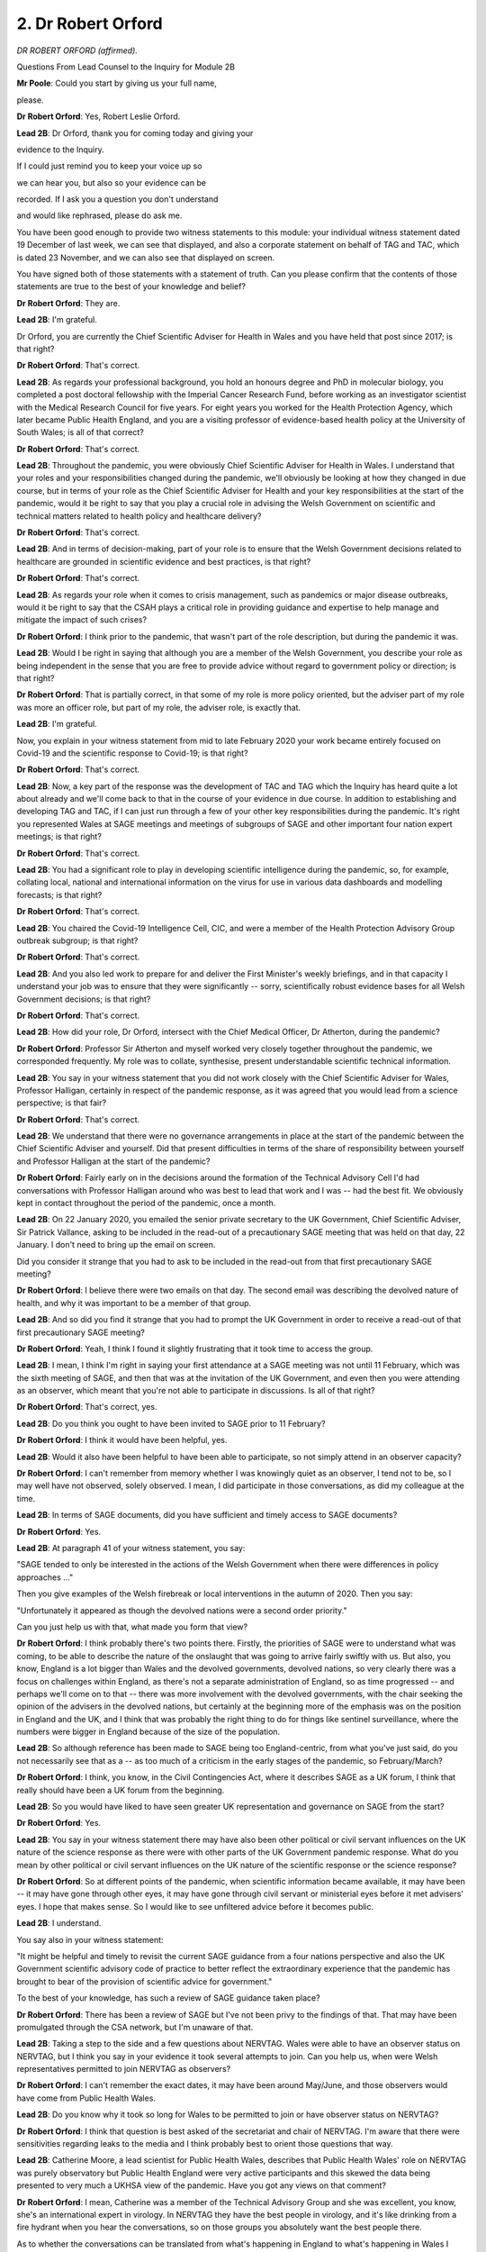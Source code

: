 2. Dr Robert Orford
===================

*DR ROBERT ORFORD (affirmed).*

Questions From Lead Counsel to the Inquiry for Module 2B

**Mr Poole**: Could you start by giving us your full name,

please.

**Dr Robert Orford**: Yes, Robert Leslie Orford.

**Lead 2B**: Dr Orford, thank you for coming today and giving your

evidence to the Inquiry.

If I could just remind you to keep your voice up so

we can hear you, but also so your evidence can be

recorded. If I ask you a question you don't understand

and would like rephrased, please do ask me.

You have been good enough to provide two witness statements to this module: your individual witness statement dated 19 December of last week, we can see that displayed, and also a corporate statement on behalf of TAG and TAC, which is dated 23 November, and we can also see that displayed on screen.

You have signed both of those statements with a statement of truth. Can you please confirm that the contents of those statements are true to the best of your knowledge and belief?

**Dr Robert Orford**: They are.

**Lead 2B**: I'm grateful.

Dr Orford, you are currently the Chief Scientific Adviser for Health in Wales and you have held that post since 2017; is that right?

**Dr Robert Orford**: That's correct.

**Lead 2B**: As regards your professional background, you hold an honours degree and PhD in molecular biology, you completed a post doctoral fellowship with the Imperial Cancer Research Fund, before working as an investigator scientist with the Medical Research Council for five years. For eight years you worked for the Health Protection Agency, which later became Public Health England, and you are a visiting professor of evidence-based health policy at the University of South Wales; is all of that correct?

**Dr Robert Orford**: That's correct.

**Lead 2B**: Throughout the pandemic, you were obviously Chief Scientific Adviser for Health in Wales. I understand that your roles and your responsibilities changed during the pandemic, we'll obviously be looking at how they changed in due course, but in terms of your role as the Chief Scientific Adviser for Health and your key responsibilities at the start of the pandemic, would it be right to say that you play a crucial role in advising the Welsh Government on scientific and technical matters related to health policy and healthcare delivery?

**Dr Robert Orford**: That's correct.

**Lead 2B**: And in terms of decision-making, part of your role is to ensure that the Welsh Government decisions related to healthcare are grounded in scientific evidence and best practices, is that right?

**Dr Robert Orford**: That's correct.

**Lead 2B**: As regards your role when it comes to crisis management, such as pandemics or major disease outbreaks, would it be right to say that the CSAH plays a critical role in providing guidance and expertise to help manage and mitigate the impact of such crises?

**Dr Robert Orford**: I think prior to the pandemic, that wasn't part of the role description, but during the pandemic it was.

**Lead 2B**: Would I be right in saying that although you are a member of the Welsh Government, you describe your role as being independent in the sense that you are free to provide advice without regard to government policy or direction; is that right?

**Dr Robert Orford**: That is partially correct, in that some of my role is more policy oriented, but the adviser part of my role was more an officer role, but part of my role, the adviser role, is exactly that.

**Lead 2B**: I'm grateful.

Now, you explain in your witness statement from mid to late February 2020 your work became entirely focused on Covid-19 and the scientific response to Covid-19; is that right?

**Dr Robert Orford**: That's correct.

**Lead 2B**: Now, a key part of the response was the development of TAC and TAG which the Inquiry has heard quite a lot about already and we'll come back to that in the course of your evidence in due course. In addition to establishing and developing TAG and TAC, if I can just run through a few of your other key responsibilities during the pandemic. It's right you represented Wales at SAGE meetings and meetings of subgroups of SAGE and other important four nation expert meetings; is that right?

**Dr Robert Orford**: That's correct.

**Lead 2B**: You had a significant role to play in developing scientific intelligence during the pandemic, so, for example, collating local, national and international information on the virus for use in various data dashboards and modelling forecasts; is that right?

**Dr Robert Orford**: That's correct.

**Lead 2B**: You chaired the Covid-19 Intelligence Cell, CIC, and were a member of the Health Protection Advisory Group outbreak subgroup; is that right?

**Dr Robert Orford**: That's correct.

**Lead 2B**: And you also led work to prepare for and deliver the First Minister's weekly briefings, and in that capacity I understand your job was to ensure that they were significantly -- sorry, scientifically robust evidence bases for all Welsh Government decisions; is that right?

**Dr Robert Orford**: That's correct.

**Lead 2B**: How did your role, Dr Orford, intersect with the Chief Medical Officer, Dr Atherton, during the pandemic?

**Dr Robert Orford**: Professor Sir Atherton and myself worked very closely together throughout the pandemic, we corresponded frequently. My role was to collate, synthesise, present understandable scientific technical information.

**Lead 2B**: You say in your witness statement that you did not work closely with the Chief Scientific Adviser for Wales, Professor Halligan, certainly in respect of the pandemic response, as it was agreed that you would lead from a science perspective; is that fair?

**Dr Robert Orford**: That's correct.

**Lead 2B**: We understand that there were no governance arrangements in place at the start of the pandemic between the Chief Scientific Adviser and yourself. Did that present difficulties in terms of the share of responsibility between yourself and Professor Halligan at the start of the pandemic?

**Dr Robert Orford**: Fairly early on in the decisions around the formation of the Technical Advisory Cell I'd had conversations with Professor Halligan around who was best to lead that work and I was -- had the best fit. We obviously kept in contact throughout the period of the pandemic, once a month.

**Lead 2B**: On 22 January 2020, you emailed the senior private secretary to the UK Government, Chief Scientific Adviser, Sir Patrick Vallance, asking to be included in the read-out of a precautionary SAGE meeting that was held on that day, 22 January. I don't need to bring up the email on screen.

Did you consider it strange that you had to ask to be included in the read-out from that first precautionary SAGE meeting?

**Dr Robert Orford**: I believe there were two emails on that day. The second email was describing the devolved nature of health, and why it was important to be a member of that group.

**Lead 2B**: And so did you find it strange that you had to prompt the UK Government in order to receive a read-out of that first precautionary SAGE meeting?

**Dr Robert Orford**: Yeah, I think I found it slightly frustrating that it took time to access the group.

**Lead 2B**: I mean, I think I'm right in saying your first attendance at a SAGE meeting was not until 11 February, which was the sixth meeting of SAGE, and then that was at the invitation of the UK Government, and even then you were attending as an observer, which meant that you're not able to participate in discussions. Is all of that right?

**Dr Robert Orford**: That's correct, yes.

**Lead 2B**: Do you think you ought to have been invited to SAGE prior to 11 February?

**Dr Robert Orford**: I think it would have been helpful, yes.

**Lead 2B**: Would it also have been helpful to have been able to participate, so not simply attend in an observer capacity?

**Dr Robert Orford**: I can't remember from memory whether I was knowingly quiet as an observer, I tend not to be, so I may well have not observed, solely observed. I mean, I did participate in those conversations, as did my colleague at the time.

**Lead 2B**: In terms of SAGE documents, did you have sufficient and timely access to SAGE documents?

**Dr Robert Orford**: Yes.

**Lead 2B**: At paragraph 41 of your witness statement, you say:

"SAGE tended to only be interested in the actions of the Welsh Government when there were differences in policy approaches ..."

Then you give examples of the Welsh firebreak or local interventions in the autumn of 2020. Then you say:

"Unfortunately it appeared as though the devolved nations were a second order priority."

Can you just help us with that, what made you form that view?

**Dr Robert Orford**: I think probably there's two points there. Firstly, the priorities of SAGE were to understand what was coming, to be able to describe the nature of the onslaught that was going to arrive fairly swiftly with us. But also, you know, England is a lot bigger than Wales and the devolved governments, devolved nations, so very clearly there was a focus on challenges within England, as there's not a separate administration of England, so as time progressed -- and perhaps we'll come on to that -- there was more involvement with the devolved governments, with the chair seeking the opinion of the advisers in the devolved nations, but certainly at the beginning more of the emphasis was on the position in England and the UK, and I think that was probably the right thing to do for things like sentinel surveillance, where the numbers were bigger in England because of the size of the population.

**Lead 2B**: So although reference has been made to SAGE being too England-centric, from what you've just said, do you not necessarily see that as a -- as too much of a criticism in the early stages of the pandemic, so February/March?

**Dr Robert Orford**: I think, you know, in the Civil Contingencies Act, where it describes SAGE as a UK forum, I think that really should have been a UK forum from the beginning.

**Lead 2B**: So you would have liked to have seen greater UK representation and governance on SAGE from the start?

**Dr Robert Orford**: Yes.

**Lead 2B**: You say in your witness statement there may have also been other political or civil servant influences on the UK nature of the science response as there were with other parts of the UK Government pandemic response. What do you mean by other political or civil servant influences on the UK nature of the scientific response or the science response?

**Dr Robert Orford**: So at different points of the pandemic, when scientific information became available, it may have been -- it may have gone through other eyes, it may have gone through civil servant or ministerial eyes before it met advisers' eyes. I hope that makes sense. So I would like to see unfiltered advice before it becomes public.

**Lead 2B**: I understand.

You say also in your witness statement:

"It might be helpful and timely to revisit the current SAGE guidance from a four nations perspective and also the UK Government scientific advisory code of practice to better reflect the extraordinary experience that the pandemic has brought to bear of the provision of scientific advice for government."

To the best of your knowledge, has such a review of SAGE guidance taken place?

**Dr Robert Orford**: There has been a review of SAGE but I've not been privy to the findings of that. That may have been promulgated through the CSA network, but I'm unaware of that.

**Lead 2B**: Taking a step to the side and a few questions about NERVTAG. Wales were able to have an observer status on NERVTAG, but I think you say in your evidence it took several attempts to join. Can you help us, when were Welsh representatives permitted to join NERVTAG as observers?

**Dr Robert Orford**: I can't remember the exact dates, it may have been around May/June, and those observers would have come from Public Health Wales.

**Lead 2B**: Do you know why it took so long for Wales to be permitted to join or have observer status on NERVTAG?

**Dr Robert Orford**: I think that question is best asked of the secretariat and chair of NERVTAG. I'm aware that there were sensitivities regarding leaks to the media and I think probably best to orient those questions that way.

**Lead 2B**: Catherine Moore, a lead scientist for Public Health Wales, describes that Public Health Wales' role on NERVTAG was purely observatory but Public Health England were very active participants and this skewed the data being presented to very much a UKHSA view of the pandemic. Have you got any views on that comment?

**Dr Robert Orford**: I mean, Catherine was a member of the Technical Advisory Group and she was excellent, you know, she's an international expert in virology. In NERVTAG they have the best people in virology, and it's like drinking from a fire hydrant when you hear the conversations, so on those groups you absolutely want the best people there.

As to whether the conversations can be translated from what's happening in England to what's happening in Wales I think is -- depends on the nature of the conversations.

**Lead 2B**: The Inquiry understands that from June 2020 a Science Co-ordination Group was established by GO-Science, the Government Office for Science in the UK. Can you help us, what was the purpose of that group?

**Dr Robert Orford**: So the Science Co-ordination Group was to understand what's coming down the track and the type of papers that were in development, and the kind of conversations that would be had in forthcoming SAGE meetings and to generally share intelligence of what work is happening, for example, work that we were leading in Wales.

**Lead 2B**: What did that group add to the structures that were already in place at that stage?

**Dr Robert Orford**: I think they added more informal intelligence sharing, situational awareness of what was going to happen next.

**Lead 2B**: In terms of your liaison with UK Chief Scientific Advisers, so obviously outside SAGE, is it right that you had limited communication with Sir Patrick Vallance and Professor Whitty?

**Dr Robert Orford**: Yeah, most of my interactions with Sir Patrick and Sir Whitty were through SAGE.

**Lead 2B**: Was there any formal arrangement for meetings between yourself and Sir Patrick Vallance and Sir Chris Whitty?

**Dr Robert Orford**: No, but I'm, you know, fully aware of Professor Whitty having the dual role of Chief Scientific Adviser for Health and CMO at that point and most of those interactions happening between the CMOs.

**Lead 2B**: You met regularly, as we understand it, with Professor Young and Professor Crossman, so your counterparts in respectively Northern Ireland and Scotland. Are those the bi-monthly meetings that you mention in your TAC witness statement?

**Dr Robert Orford**: That's correct.

**Lead 2B**: Were minutes taken of those meetings?

**Dr Robert Orford**: I don't believe they were, unfortunately.

**Lead 2B**: Do you think it would have assisted to have minutes taken of those meetings?

**Dr Robert Orford**: I really like to have minutes of meetings. Unfortunately having the right staffing for secretariat support didn't always -- I mean, there were very many meetings and so to have the requisite number of administrative support people was not always possible. I would have much preferred to have minutes.

**Lead 2B**: Dr Orford, if I can just ask you, you're fairly quietly spoken, so if I can just ask you to keep your voice up, please.

**Dr Robert Orford**: Of course, sorry.

**Lead 2B**: Thank you.

Now, the Inquiry understands that within the UK Government there are chief scientific advisers assigned to specific government departments, and those CSAs will advise ministers and officials within their own department. I think you've described that in your witness statement as a "CSA Network", and you say that establishing meaningful connections between CSAs obviously should be of paramount importance, but am I right that the devolved administration governments, they're not recognised within that CSA network?

**Dr Robert Orford**: They're recognised as a department and so the CSA for government, Welsh Government, is the only member from Wales.

**Lead 2B**: What, if anything, is the consequence of that sort of, if you like, partial recognition?

**Dr Robert Orford**: I mean, the purpose of having a network is to ensure that you've got good connections between people within the network and on the network, and so take, for example, the Health and Safety Executive has a CSA, being familiar with that person and the work that they're leading is, I think, probably better directly rather than second-hand.

**Lead 2B**: Has communication and co-ordination between all the UK chief scientific advisers for health changed since the pandemic?

**Dr Robert Orford**: No.

**Lead 2B**: To change topic slightly and ask some questions about the Covid Intelligence Cell, which I think you co-chaired with Fliss Bennee during the pandemic; is that right?

**Dr Robert Orford**: That's correct.

**Lead 2B**: Just tell us briefly, what's the purpose of the Covid Intelligence Cell?

**Dr Robert Orford**: So probably best described as a forum to provide an ongoing risk assessment narrative, so to be able to receive intelligence and data coming in from different parts of Wales, synthesise that and be able to produce an ongoing assessment of what will happen next, what's happening now.

**Lead 2B**: Am I right the CIC was established in September 2020?

**Dr Robert Orford**: From memory, yes.

**Lead 2B**: Why was it established then? Was there a need, do you think, for it to have been established earlier in the pandemic?

**Dr Robert Orford**: I think it was established then as other parts of the machinery of dealing with a pandemic in a steady state were happening, so we were iterating our approach within government. The risk management part of Health Protection Advisory Group was being established alongside the Covid Intelligence Cell. Up until that time, most of the situational awareness that I was involved in came to the Technical Advisory Group, so it made sense to uncouple that conversation and bring it to one discrete forum.

**Lead 2B**: Now, you've mentioned the Technical Advisory Cell, so perhaps we can move to some questions about that. That was established much earlier, that was around 27 February 2020, I think I'm right in saying?

**Dr Robert Orford**: That's correct, yes.

**Lead 2B**: If we can have a look at INQ000068504, please.

These are, in fact, the terms of reference for the Technical Advisory Group. If we can have a look at page 2 and the second paragraph there, we see a description of the respective functions. So TAG, the Technical Advisory Group, the group of scientific and technical experts who provide advice and guidance to the Welsh Government in response to COVID-19."

Then:

"TAC is ... the [cell] core team of public servants who ... [Document read] ... and evidence on COVID-19 to the wider public as needed."

So they are the functions of the two bodies.

If we can please have a look at paragraph 3, just in terms of reporting and commissioning, so I'm right TAC sits within the Health and Social Services Group. As it says here, provides advice to the CMO, director general for Health and Social Services, and provided regular updates for the Minister for Health and Social Services and also the First Minister.

Then if we can have a look, please, at pages 3 and 4, I think it's -- yes, it's paragraph 6 that runs over the page, we have there a list of TAG members.

Dr Orford, obviously neither TAG nor TAC had been established prior to the pandemic. Why was it thought necessary to establish TAG and TAC during a public health emergency?

**Dr Robert Orford**: As mentioned earlier, lots of the work -- there's far more capacity and capability within England to deal with these kind of events. Trying to understand the meaning of what was coming into a Welsh context was quite important. So when would the wave arrive? How big would the wave be? What kind of NHS capacity did we have available to deal with that? So it was important to be able to translate the really important UK level work into a Welsh-specific context. So the ... yeah.

**Lead 2B**: I understand that April 2020 saw the first two TAG subgroups were formed and then we see gradual evolution. I think by the time we get to October 2020 there are nine subgroups. You say in your witness statement that each subgroup was limited to no more than ten experts in a given field. Can you just help me with why that was and how those experts were chosen.

**Dr Robert Orford**: So I think it's probably that was an optimum level. The reason that came about, prior to my work in Welsh Government, I'd worked with Public Health England, with European Commission co-funded programmes on serious cross-border threats to health, on chemicals, and in that work we established networks of experts, and some of the work packages looked at the number of experts that you might need in a particular area to derive evidence and derive advice in a fairly swift manner to respond to emerging challenges. So, you know, whilst the ambition was to have a set number, I think there was some degree of variation between the groups as there was independence of the chair of the group to decide who they wanted and who they needed to help them best answer the questions that were posed of them.

**Lead 2B**: Did you ever find it difficult filling sort of the capacity? There was some evidence that the Inquiry heard at the end of last week that there weren't perhaps enough scientists in Wales. Was that a problem that you encountered?

**Dr Robert Orford**: I'm not -- I'm not sure. I think different groups had different challenges. Different groups had different makeup, just because of the nature of the material that they were talking about. For example, the socioeconomic harms group had more economic advisers from within government than perhaps external experts, whilst the virology and testing group had more Public Health Wales experts, because of the nature of the material and where those experts sat within -- within Wales, whether universities or the public health authority.

**Lead 2B**: You mention there the economic harm subgroup. Something that you say in your witness statement is:

"One mistake I feel SAGE made was, unlike in TAG, economic and health, economic advice did not play a significant role. One of the key harms arising from the pandemic was economic damage and therefore economic evidence should have been a key consideration that was explored and shared publicly, as opposed to this being solely a consideration of the UK Treasury."

Am I right in saying -- thinking the economic harms subgroup was the group responsible then for providing economic and health economic advice to TAG?

**Dr Robert Orford**: Yeah, that's correct.

**Lead 2B**: And did economic evidence play a significant role in the advice that TAG provided to the Welsh Government?

**Dr Robert Orford**: It did. I mean, if you look at the advice that we shared with policy colleagues and ministers, there was always -- many times we provided information from the socioeconomic harms group and there were sometimes bespoke pieces of advice, for example the social cost of a case where we explored costs and impacts associated with the cases at different junctures of the pandemic. You know, papers on health inequalities were really important foundation pieces for the group as well that came from that group.

**Lead 2B**: The TAG Risk Communication and Behavioural Insights subgroup we understand held its first meeting on 22 July 2020, and provided advice to the Welsh Government for the first time in October 2021. Do you know why it took so long for that subgroup to produce its first advice to the Welsh Government?

**Dr Robert Orford**: I mean, there's two reasons there. From the very beginning stages of the SAGE group, probably the three most important groups were SPI-M, NERVTAG and SPI-B, and we had access to the outputs of those groups and as we were following a UK plan fairly closely in that period, then we didn't really need RCBI at that point. But as we became different in our policy choices then we needed greater capacity and capability in that area, and I described the need for this broadened set of subgroups in a paper that was written in the summer of 2020 about the approaching difficult winter.

**Lead 2B**: Do you consider there to have been sufficient regard or focus on behavioural science and behavioural scientific evidence in Wales particularly during the first wave?

**Dr Robert Orford**: I mean, we certainly took the advice of SPI-B and SAGE very seriously in Wales, and you can see that in my briefing notes to CMO and officials and ministers throughout that period. Understanding what the public and the population would do during the first lockdown, for example, was, you know, ever so important.

**Lead 2B**: The Inquiry received evidence from Professor Ann John, who stated that across all the groups that she participated in during the pandemic response, including the RCBI subgroup and TAG itself, she said there was a lack of representation from ethnic minorities and from those of more deprived background. And she said as a result those advising policymakers had little direct understanding of experiences which may underpin behaviours and also their direct impacts. These included, for example, living in cramped conditions, being unable to order food online, not understanding perhaps the mistrust of vaccines and :outline:`masks`. And in her view this lack of ethnic and also social diversity can result in inappropriate policy responses.

I mean, do you accept those criticisms?

**Dr Robert Orford**: I do and I don't. I'm not sure what the code of practice for scientific advisory committees says around this matter, which is an important matter. Part of Welsh Government is absolutely about co-production, doing things in partnership, and it's really important that you do that on wicked problems, and usually policy formation happens slowly, not in a matter of hours and days, and we've got very good examples of patient public involvement in areas like genomics.

I think on the matter around the composition of the Technical Advisory Group, I'm not aware that there was a survey done on the breakdown of the background of the participants. I myself am from a working class background, I know my other colleagues were. In terms of ethnic diversity, again we didn't survey the group or actively look. I think if I was to start again, ideally prior to a pandemic, I definitely would have looked at representation and a fuller understanding of how we would get that important information on these very difficult policy choices. But there was work looking, you know, with focus groups and different surveys that were done through Ipsos MORI and Public Health Wales to capture that type of information. But I think Ann John's point was very valid, that we really need to think about the composition of groups.

**Lead 2B**: Dr Chris Jones, who the Inquiry heard from -- sorry, the Deputy CMO, who has provided written evidence to the Inquiry, he has expressed discomfort at the number of government officials in TAG and the lack of independence that resulted from this. So he said in his written evidence to the Inquiry that each TAG meeting was chaired by Welsh Government officials with several officials contributing actively in the advice, and in his view that risked influencing professional and academic advice. Is that something that you recognise or what comment do you have on that evidence?

**Dr Robert Orford**: I'm not sure there was much active participation from policy observers. I actually think it's really important to have observers, to be able to listen to the discourse and the debate and, you know, the weight of evidence. So I'm an advocate for non-scientists to be part of the conversations, however, not to be able to restrict the conversation with policy.

**Lead 2B**: Again, the Inquiry heard from Professor Gravenor last week, he and members of the Swansea modelling team were working voluntarily for a large part of the pandemic, as were a number of other members of TAG and TAC, so were having to juggle that work alongside their professional commitments.

Were you concerned at the time about the pressure that that may place on them but also how it may negatively impact on the quality or the timeliness of their work product?

**Dr Robert Orford**: You know, can I start by saying how grateful I am for Professor Gravenor's work and all of the academic contributors to Technical Advisory Group, and there were over 200 who gave their time freely. In our lessons learned, we've identified this as an area that would require improvement, so we can reimburse people for their time. We were able to write ref letters to say that their research was contributing to policy and actions within Wales, which was important, but on the matter that Professor Gravenor raises around policy, we didn't have a call-off contract in place that we could easily fund universities, and I think procurement was difficult, we didn't have the staff to be able to put business justification cases in at that time, so that would be something I'd like to see addressed in the future.

**Lead 2B**: If I can just now identify some documents and TAG and TAC documents with you, as I understand it there were some three regular briefing documents that went to the Welsh Government, so I just want to identify what those are and ask you to perhaps briefly explain each of them.

The first is a document called a TAC summary of advice, so we've got an example up on the screen.

It's INQ000066418. You see the first page of it there, and perhaps we can just go over to the second page.

This, as I understand it, is the TAC summary advice actually from 5 May 2020, but we're not, for present purposes, concerned with the contents. I just want to know: what was the purpose of these advice summaries.

**Dr Robert Orford**: So there were actually two types of advice summary, there was an internal summary that contained more official sensitive information, for example unpublished discussions and papers from SAGE, and that went to the CMO, senior officials within health and across government and ministers, and that was a weekly publication.

It was a bit of a misnomer to say that it was a brief, that these would sometimes run to 50 or 9- pages long. And then there was a publicly accessible version, and this may be one of the earliest examples of a condensed public version that was able to share more broadly what we were observing and the information that was accessible to us at that time.

**Lead 2B**: So the internal, more expansive version, so say, for example, if it was commenting on SAGE, that would contain, would it, within that briefing pack, the particular SAGE minutes or the SPI-M minutes or documents?

**Dr Robert Orford**: Yeah, the key points from those papers. I mean, we were summarising and simplifying abstruse technical information that should be accessible for people without a scientific degree.

The first update to CMO, and my first SAGE meeting, this was really a continuation and an evolution of that update. I think there were 131 of them in the course of the pandemic.

**Lead 2B**: The second document was the Covid-19 Wales situational report. We've got an example of that on the screen.

What was the purpose of these situational reports?

**Dr Robert Orford**: So this again evolved over time where the TAC summary had more situational assessment information from a range of indicators. This then became the alert level assessment that then evolved into the Covid situational report, which essentially was a risk assessment bringing together different strands of evidence to say: this is the picture in Wales against these indicators and circuit-breakers.

**Lead 2B**: And is this an externally facing document or is this --

**Dr Robert Orford**: That's correct, yes --

**Lead 2B**: -- an internal Welsh Government --

**Dr Robert Orford**: -- publish.

**Lead 2B**: If we can then identify perhaps the third document, the TAG contribution for 21-day review of measures, so we've got this at INQ000048838. We can just stick on this, which is the index page. What was the purpose of this document?

**Dr Robert Orford**: So this was the formal commissioning and questioning from policy colleagues involved in the national protections and policies that would then supplement and support ministerial advice and CMOs' advice at that period.

**Lead 2B**: As well as these types of documents that we've just looked at, I assume that ad hoc requests could be made of TAG and TAC for advice; is that right?

**Dr Robert Orford**: Yeah, I think "ad hoc" is probably the right word at the beginning. That process, like these documents, evolved and were iterated over time, so a more formalised approach to commissioning was adopted over time.

**Lead 2B**: Perhaps you could just describe for me the relationship between TAG and TAC and the CMO. Was TAG and TAC independent of the CMO and his office?

**Dr Robert Orford**: At the beginning, you know, CMO had primacy as the lead official and so everything was routed through CMO, but conversations with my co-chair and myself, we thought there was a need to be -- to be able to report to the director general of Health and Social Care in case our advice conflicted with the CMO, which it didn't actually in that period. It was more detailed but it didn't conflict.

**Lead 2B**: Do you think the difference between advice coming from TAG and TAC and advice coming from the CMO would have been understood by Welsh Government and Welsh Government ministers?

**Dr Robert Orford**: Do I think that the advice was understood?

**Lead 2B**: The difference between -- so say if they received advice from TAG and TAC and they received advice from the CMO, would they think this was of a piece or would they think that these are different --

**Dr Robert Orford**: I mean, we met with ministers really frequently and Sir Frank and I and Fliss Bennee, you know, they knew that the advice was coming from ourselves and TAG and TAC or CMO, yeah.

**Lead 2B**: So I understand that TAC has been stood down and TAG has been repurposed; is that right?

**Dr Robert Orford**: I wouldn't -- well, the emergency response has obviously been rescinded, but at -- the capacity and capability to respond is now within the science evidence advice division. TAG is still extant although not currently sitting.

**Lead 2B**: It is capable of being stood up in the event of a future pandemic?

**Dr Robert Orford**: In short order, yes.

**Lead 2B**: Dr Orford, I want to ask you some questions next about your initial understanding in January to March 2020. You say in your witness statement that you didn't send any papers related to Covid to the First Minister in January 2020 because that was not within your roles or responsibilities during this period. As far as you were aware, did the First Minister have access to SAGE papers in January 2020?

**Dr Robert Orford**: Oh, I don't know, you'd have to ask the First Minister.

**Lead 2B**: Now, Mr Drakeford said in his written evidence to the Inquiry that it was 24 January when Dr Atherton advised him that there was a significant risk that the virus would arrive in Wales.

Did you share the CMO's view?

**Dr Robert Orford**: At that point, at that juncture, I wasn't involved in health protection matters, my work was more facing the NHS.

**Lead 2B**: If we move then into February, 25 February you send an email to Dr Atherton in which you said, and we don't need to get the email up on the screen you said:

"Based on current models demand will significantly outstrip NHS bed capacity for about 8 weeks during epidemic peak."

Would it be right to say in late February -- this is an email on 25 February -- that you were concerned about the capacity in the health service in Wales, how it would respond to a high-consequence infectious disease?

**Dr Robert Orford**: Yes.

**Lead 2B**: Do you consider that Dr Atherton and the Welsh Government decision-makers took sufficient heed of warnings such as the warning contained in your email of 25 February?

**Dr Robert Orford**: At the time I didn't have access, I wasn't exposed to a Cabinet level or Executive Group conversation, so it's very difficult for me to comment from my view at the time.

**Lead 2B**: Does it surprise you that if the First Minister is being told by the Chief Medical Officer on 24 January that there is a significant risk that the virus would arrive in Wales, that it takes until 25 February for Covid to be discussed at Cabinet level?

**Dr Robert Orford**: Again, I wasn't privy to agenda setting with Cabinet, or those conversations. My advice was at that point being promulgated through the CMO, so I wasn't privy to those conversations.

**Lead 2B**: On 27 February you sent an email to Dr Atherton.

If we could please display this, it's INQ000087032. This is an email sent, as I say, on 27 February. If we could have a look at the fourth paragraph, please, of your email -- yes -- it reads:

"The SAGE papers add further detail on the [reasonable worse case] and start to quantitate the potential numbers of people at a UK level requiring hospital support and ventilation. Most of the pan-flu assumptions hold but some figures (eg duration of hospital stay) will have a significant impact on NHS planning when combined with the numbers of people requiring hospital support. If we estimate the numbers for Wales as being 5% of the UK totals we will see very significant impacts for NHS Wales that would far outstrip capacity for a number of weeks."

So at this point, 27 February, were you clear that unless action was taken, the NHS in Wales would be overwhelmed?

**Dr Robert Orford**: Yes.

**Lead 2B**: The First Minister in his written evidence to the Inquiry has said that although the Welsh Government was aware of Covid-19 in January and February, it was not a priority. I mean, do you think that the Welsh Government appreciated the threat of Covid-19 in January and February 2020, or is that not something you can comment on?

**Dr Robert Orford**: Yeah, I guess, you know, those reflections are probably best placed with ministers and more senior officials, but certainly from my perspective the advice was: this is coming. How big will it be and when will it arrive were obviously first order questions for me at that point.

**Lead 2B**: In late January/February 2020, although you say that there was uncertainty about asymptomatic transmission and viral shedding before symptoms developed, you say in your statement that you considered it a possibility. That's right, isn't it?

**Dr Robert Orford**: Yeah, it's ... patients or people being asymptomatic and asymptomatic transmission are different. So I think we just need to be very careful in how we're defining that.

**Lead 2B**: If we can have a look, please, at an update that you sent Dr Atherton on 20 February. This is following a SAGE meeting of the same date.

Yes, it's INQ000310085.

The email at the top of the chain, fifth bullet point, please, it refers to the -- yes, it says:

"From cruise ship -- 30-50% asymptomatic-mild."

Reference then obviously to the Diamond Princess cruise ship.

So is it right that by late February 2020 you and Dr Atherton were aware that there was asymptomatic transmission and that the rate might be as high as 30% to 50%?

**Dr Robert Orford**: Again, I think we need to be really careful here. So this information is coming from SAGE. This is saying whether people are infected, so testing positive, and whether or not they've got symptoms, and at that point we didn't know whether people were -- who were infected with no symptoms or pre-symptoms or paucisymptomatic, in that they had mild symptoms, were able to transmit. So that wasn't until a lot later that there was sufficient evidence to say asymptomatic people could transmit, because certainly that was different from SARS-CoV-1.

**Lead 2B**: In your update to Dr Atherton of 20 February -- if we could perhaps have this on display, INQ000310085 -- sorry, it's the same document. Seventh bullet point though now -- you state that there was a 75 to 80% likelihood that the virus is already in circulation. In your view, what were the implications of this regarding next steps to be taken by the Welsh Government in response to Covid-19?

**Dr Robert Orford**: So, again, this is information flowing from SAGE and at the time the sentinel surveillance system was not particularly sensitive, so it was guesswork as to how many infected or infectious people were in the UK at that time. And I suspect it was from the genomic evidence there were probably a handful of people in the UK with the virus and, when was that, 20 February, so ... so, yeah, it was a commentary on likelihood of people being, you know, the virus already being here in the UK.

**Lead 2B**: Sticking with this same document but going up to the fourth bullet point:

"Contact tracing to continue until trigger event detected eg local transmission not linked to travel. Number likely to be increased."

Were you confident in the contact tracing arrangements that were established in Wales at this time?

**Dr Robert Orford**: So we had very few molecular tests to be able to detect people carrying the virus at that time, so, you know, to have the sufficient numbers of contact tracers available I think would have been difficult.

**Lead 2B**: In his witness statement to this module Dr Quentin Sandifer from Public Health Wales states that by 12 March it was clear that Public Health Wales' capacity to conduct contact tracing was reaching a limit without a large expansion in the workforce to undertake this activity. Do you agree with Dr Sandifer's assessment? Was this your view at the time?

**Dr Robert Orford**: Dr Sandifer would be far better placed than I to comment on the capacity of contact tracing in Wales at that juncture, so if he says it's correct then I assume it is correct as I wasn't directly involved in operationalisation of contact tracing at that point.

**Mr Poole**: My Lady, we're about to move into March 2020, so that might be an appropriate moment.

**Lady Hallett**: Certainly. I hope you were warned you may go over lunch.

**The Witness**: Thank you.

**Lady Hallett**: 1.45, please.

*(12.45 pm)*

*(The short adjournment)*

*(1.45 pm)*

**Lady Hallett**: Mr Poole.

**Mr Poole**: Dr Orford, the UK Coronavirus: action plan was published on 3 March 2020. In your witness statement, you say:

"... prior to its publication I had commented by email on 1 March ... that the document was Anglocentric and needed to better reflect the devolved nature of Health and the responsible organisations in Wales."

First of all, I suppose, did the final version take on board your comments?

**Dr Robert Orford**: That's a good question. I can't recollect reading the last version, but I recollect seeing comments from other colleagues, a summary of comments back from devolved governments, making the same comment, that it needed to reflect the UK rather than the position in England.

**Lead 2B**: Why do you feel the action plan was Anglocentric?

**Dr Robert Orford**: I mean, quite often if you see documents that have been drafted fairly swiftly -- I think that email probably came on a Sunday night to about 200 people -- often you'll find references to "the NHS"; well, there's four NHS organisations within the UK, so unless you're looking through a telescope from devolved government perspective, it's not easy to capture all those nuances of the differences in devolved governance.

**Lead 2B**: On 12 March Wales like the rest of the UK moved from contain to delay and then on 17 March the First Minister advised that the public should limit non-essential contact, work from home where possible and avoid social venues. In your view, did that advice go far enough on 17 March?

**Dr Robert Orford**: I think probably from 17 -- well, before 17 March it was looking pretty precarious and actually we probably should have gone further then.

**Lead 2B**: If we have a look please on 20 March, it's a TAC Covid-19 briefing document. INQ000083241, thank you.

If we can look at page 1, first paragraph, TAC advised that the risk of exceeding NHS capacity was higher than previously considered.

Then paragraph 2, please:

"TAC [recommended] that further ... [Document read] ... and decrease the risk of exponential growth in demand."

Picking up on your answer to the previous question and now having a look at this document, given the worsening clinical picture do you think the advice should have gone further than recommending further control measures simply being considered? Should the advice have actually recommended the introduction of further control measures at this stage?

**Dr Robert Orford**: That's a good question. Hypothetically, should we have urged a lockdown sooner? I think that's what we were saying here, that you needed to go sooner.

And just to try to fit this into context of what was happening, I believe there was a SAGE meeting on 16 March where there was a discussion that the doubling time was shorter than previously thought, and perhaps there were more cases in the community than possibly had been picked up through the ICU sentinel surveillance. So the picture was pretty bleak at this time that we were some way down the track.

**Lead 2B**: Could we, please, have a look at an email that you sent to Dr Atherton on 22 March. It's INQ000350513.

This was an email in response to an email he had sent with information from Sir Chris Whitty on the UK Government strategy.

You say at page 1, first -- or second substantive paragraph:

"I'm not sure I agree ... [Document read] ... needs to be done as soon as possible...eg tomorrow (2-3)."

Why did you disagree with the UK position on the second wave, the bounce-back as some have called it?

**Dr Robert Orford**: I'm not sure I'm disagreeing at that point. I haven't got the document from Chris Whitty to refer to, but I think at that point I'm highlighting the need for more testing, more contact tracing, as well as the suppression methodology.

**Lead 2B**: As we know, the UK, including Wales, entered lockdown on 23 March. Do you consider the lockdown in Wales was imposed early enough?

**Dr Robert Orford**: At the time, the discussion was that we were possibly a couple of weeks behind London, and that London was further advanced than us because of the nature of the seeding of the infection into the UK. In hindsight, scientific papers suggest a week earlier would have been better, so if the UK had gone into lockdown on the 15th then that would have been better than the date it did go into lockdown, in hindsight.

**Lead 2B**: I think you refer in your witness statement to a modelling study that showed that introducing measures one week earlier would have reduced by 745% the number of Covid cases in England by 1 June. Is that right?

**Dr Robert Orford**: That's correct, yeah. It's not my work, but that is the finding of the paper.

**Lead 2B**: And that would have resulted in approximately 21,000 fewer hospital deaths and 34,000 fewer total deaths, and also the total time spent in lockdown would have been halved, from 69 days to 35 days?

**Dr Robert Orford**: According to the model, yes.

**Lady Hallett**: But what happens if you do then get another high wave?

**Dr Robert Orford**: I think we did get another high wave.

**Lady Hallett**: Exactly.

**Dr Robert Orford**: Yes.

**Lady Hallett**: So how does one look at those figures? If you've had those figures for the length of the lockdown and then you get another high wave, the number of deaths overall, can one say whether there was any impact on those?

**Dr Robert Orford**: Depends when you intervene on that second wave, I guess.

**Mr Poole**: So timing of further restrictions in, say, autumn/winter 2020 would have been critical?

**Dr Robert Orford**: Yes.

**Lead 2B**: Before we leave March, can I just ask some questions about the advice you provided to the Welsh Government as regards transmission risks of allowing mass gatherings to go ahead.

If we could have a look, please, at INQ000271446, at page 13. I'm grateful.

So this is an email that was sent on 9 March from the principal private secretary to the First Minister. The email asks for advice in relation to cancelling major events due to coronavirus. Your reply is at the top of page 11, I think, and it's dated 11 March.

So you send a technical briefing on mass gatherings, and we can see that briefing -- I don't -- perhaps if we can bring up that briefing.

It's INQ000271447.

Bottom of page 3 of this briefing, in answer to the question "Should I continue to attend or run sports events?" the briefing advises that:

"There is presently no scientific evidence ... [Document read] ... the situation evolves."

Then over the page, page 4, first paragraph, in answer to the question "Why is the Six Nations [rugby] going ahead this weekend?" the briefing states:

"The 4 CMOs position on the science not supporting ... [Document read] ... bodies to make their own decisions ..."

Is it right that the advice that you were giving and that TAC was giving at this time was based on the view that the events themselves would not be major vectors for transmission?

**Dr Robert Orford**: Yeah, that's correct. The advice that I was giving -- I'm not certain that this document is one that I drafted, I think it was probably drafted by comms colleagues with some advice from myself within it, and the advice that I gave was the advice of SAGE and the calculations from the modellers regarding the impact, the potential impact of those events.

**Lead 2B**: I mean, the events foreseeably entailed people travelling for the match, so we've heard that 20,000 Scottish rugby fans travelled to Cardiff in advance of the rugby match, and they foreseeably would have entailed people meeting in pubs and bars ahead of the match. From a public health perspective, would it not have been prudent to advise against mass gatherings going ahead?

**Dr Robert Orford**: I think in the benefit of hindsight, it would have made sense, just the optics of this, to stop the events going ahead. But from an epidemiological perspective, then perhaps closing all bars at the same time to stop displacement activities. So whilst the risk of these individual events were negligible compared to the whole population where transmission happens all of the time everywhere, actually what the -- what they presented to the public was that these events are okay.

**Lead 2B**: Are you aware that the advice from Public Health Wales was that the match should be postponed or cancelled?

**Dr Robert Orford**: I don't think I was aware at the time that that was their advice but, you know, that is their responsibility, to provide public health advice.

**Lead 2B**: The evidence that Sir Chris Whitty has given to the Inquiry on 21 November, he spoke about the consequences of allowing mass gatherings to go ahead.

If we can just, please, see a passage of the transcript of his evidence, it's -- I'm grateful.

So internal page 189, lines 13 to 19, so Sir Chris Whitty said there allowing mass gatherings and sporting events to go ahead "signalled to the general public that the government couldn't be that worried", and he stated:

"So I think that the problem was not the gatherings themselves, which I don't think there's good evidence has had a major material effect directly, but the impression it gives of normality at a time that what you're trying to signal is anything but normality."

Professor Whitty also stated that debating the closure of schools "whilst allowing sporting events to continue and mass gatherings to remain open" was, in his words "logically incoherent to the general public, quite reasonably".

Do you agree with Sir Chris Whitty's views --

**Dr Robert Orford**: I do.

**Lead 2B**: -- as expressed there?

**Dr Robert Orford**: Yes, I do.

**Lead 2B**: We can change topic, Dr Orford, talk about testing. Now, from 22 March 2020 you were the senior responsible officer for testing; is that right?

**Dr Robert Orford**: That's correct, yeah.

**Lead 2B**: If we could, please, have on display INQ000309871.

Which is an email of 22 March, Quentin Sandifer from Public Health Wales emailing you and Tracey Cooper regarding testing.

Now, in this email Dr Sandifer expresses concern about Wales losing out in relation to testing kits. Dr Sandifer says:

"Above all else I am really worried that National politics could trump public safety and need in Wales and we end up losing out badly in Wales."

What did you understand to be Dr Sandifer's concern about national politics trumping public safety?

**Dr Robert Orford**: That's a really good question for Dr Sandifer. My understanding that the whole of the world were looking for tests for Covid, including UK Government, and including Welsh Government, including Public Health Wales, and Public Health Wales were concerned that an agreement had been struck with a company that wasn't honoured because of other power plays going on at UK level.

**Lead 2B**: Did you have concerns at this point in time, so this is 22 March, about whether Wales would be able to rely on UK-wide initiatives to scale up testing capacity in Wales?

**Dr Robert Orford**: So I was unaware at that time if there was or wasn't a UK testing plan, and so on 23 March, the next day, or on the 22nd, I asked who was responsible for co-ordinating testing in Wales, it turned out to be me, I was given that privilege, and by the 23rd we'd assembled a group, including Public Health Wales, to draft a high-level testing plan to scale up testing, partly because of this problem.

**Lead 2B**: On 27 March you were asked questions about the testing strategy on behalf of Mr Gething.

The email that I'd like displayed is INQ000383998, thank you.

So on the second page we can see there:

"The Minister [Mr Gething] ... has a number of questions he would like answered before the testing plan can be published."

And the email refers to concerns regarding testing capacity and concerns about being reliant on UK initiatives. Now, your reply is the text that we can see in red in this email.

Middle of that page, the email specifically references being let down by Roche, and that is what you've just alluded to a moment ago, if I can perhaps give a summary of the situation and you can tell me whether I've got it right.

There was an announcement made by Mr Gething on 21 March that the Welsh Government would have access to 6,000 Covid tests a day by 1 April. That appears to have been based on an agreement that the Welsh Government believed it had or at least was negotiating with the Swiss pharmaceutical company Roche, however Roche ended up supplying tests to the UK Government for use in England, and then, after agreement, with the devolved administrations. Is that more or less an accurate summary?

**Dr Robert Orford**: I think that agreement would have been with Public Health Wales and Roche rather than the Welsh Government, was my understanding. And I don't think that was a written agreement, I think it was a verbal agreement.

**Lead 2B**: We have a look, please, at page -- yes, page 2, paragraph 4 of -- let me just check.

If we can have actually, please, INQ000309905 displayed. This is an email from Tracey Cooper to you and others -- yes, I'm grateful, thank you.

So page 2 and paragraph 4 of this email, it is said there, I'm reading from (a):

"It is clear that the situation is rather chaotic and the ... [Document read] ... will be met."

Would it be fair to say that there was little trust that UK-wide testing initiatives could be relied upon at this stage?

**Dr Robert Orford**: I think there was a great deal of uncertainty at that stage.

**Lady Hallett**: I think it's right to say for those that haven't followed this that this incident involving Roche and the number of tests has been highly controversial as to whose memory is accurate.

**Dr Robert Orford**: Yeah, absolutely.

**Lady Hallett**: Is that fair?

**Dr Robert Orford**: But I think Tracey's emails are fairly -- you know, are accurate at the time, they were captured with the knowledge at the time.

**Mr Poole**: Was there a concern that you would be competing with the UK Government in the supply of testing materials?

**Dr Robert Orford**: Yes.

**Lead 2B**: Now, we know that a testing plan was published in Wales on 7 April 2020. The Inquiry understands that the Welsh Government published the document "Test, Trace, Protect" setting out its strategy in relation to health surveillance in the community on 13 May, so that strategy was published four months after the global emergency was evident. Why did it take four months for that testing strategy to be developed?

**Dr Robert Orford**: So the first test plan wasn't published but it was finalised and agreed by the then Minister for Health and Social Services on 27 March, so four days later than we brought the group together, and the principal objectives -- they've had six work packages, with the first one being to scale tests. That plan was then shared with devolved governments and UK Government.

**Lead 2B**: Dr Orford, change of topic. I'd like to ask you some questions about discharging patients from hospital to care homes next and also the related question of testing as well.

On 13 March 2020 the minister for health and social care made a public statement announcing a framework of actions aimed at allowing health and social care providers to make decisions to assist with the timely preparation for the expected number of confirmed cases, and we can see that on the screen there.

At point 4 of that announcement we can see it said:

"Expedite discharge of vulnerable patients from acute and community hospitals."

Then at point 7:

"Suspending the current protocol which gives the right of a choice of home."

Is it right to understand the purpose of these measures was to ensure timely discharges and basically try to eliminate delays related to care home choice so as to maximise the number of hospital beds that were available in the event of a surge in hospital demand?

**Dr Robert Orford**: That would make absolute sense. I'd no involvement in writing these policies, so those questions might be best addressed to those involved in the policy decisions here.

**Lead 2B**: Do you agree though that expediting the discharge of vulnerable patients from hospital into care homes presents a clear risk that obviously had to be managed?

**Dr Robert Orford**: Oh, I think there were, you know, significant risks around hospitals and care homes throughout the pandemic.

**Lead 2B**: If we could, please, have INQ000336353 on screen, which is an email exchange on 31 March between the Deputy CMO, Dr Jones, and various HSSG officials.

If we can, please, go to page 3 -- we're there already, thank you -- Dr Jones replies, right at the top of the page:

"I would think ... [Document read] ... be positive the next."

Did you or TAG or TAC advise on this?

**Dr Robert Orford**: No.

**Lead 2B**: On 9 April 2020 Public Health Wales issued guidance on the admission and care of care home residents. The advice was that negative tests were not required prior to transfer and admission into a residential setting. Again, did you or TAG or TAC advise on that?

**Dr Robert Orford**: No.

**Lead 2B**: On 17 April 2020 there was a meeting of the closed settings group which was a Public Health Wales group as I understand it, albeit, I think I'm right in saying, it had some overlap with TAG and TAC membership; is that right?

**Dr Robert Orford**: It's possible that members of that group -- I'm not sure who was on the group, so it's difficult for me to answer but, you know, we're a relatively small organisation, so there may have been some overlap.

**Lead 2B**: If we could, please, have INQ000336421, thank you.

This is an email sent following the meeting of that closed settings group on 17 April. Page 2 of the email chain, at "Action 3" reads:

"[Welsh Government] Policy officials verbally outlined a clear ... [Document read] ... communication. Lead WG policy officials."

Did you agree with the change of policy regarding the testing of patients discharged from hospitals to care homes?

**Dr Robert Orford**: Again, I wasn't involved in these policy discussions, I'm not sure I was included. What was the date, sorry?

**Lead 2B**: The date of this is 17 April.

**Dr Robert Orford**: No, I was no longer involved in testing at that point.

**Lead 2B**: Please can we have INQ000228309 displayed, please.

This is an email thread from 31 March and 1 April between you, Dr Thomas Connor, Chris Williams, Public Health Wales, and other members of TAC. We can go to page 6. We can see that the conversation begins with you explaining that the issue of nosocomial transmission has come up at SAGE and that it had come up in relation to Wales due to the Aneurin Bevan outbreak.

If we can, please, go up to page 3 of this email chain, there's an email from Dr Connor. He writes, I think it's the fourth paragraph, second line -- second line in -- thank you. So, second line:

"In this case we have a cluster of 50-70 ... [Document read] ... such testing has to be rapid to be useful."

So Dr Connor's there saying that weekly testing might have missed all of the transmission of a particular outbreak, isn't he?

**Dr Robert Orford**: Yeah.

**Lead 2B**: Then if we can go right up to the top of the chain, page 1, you state, first paragraph:

"As Tom suggests a sequential approach to testing ... [Document read] ... if sounds like a sensible approach?"

I just want to take you on the same theme just to a document that you emailed two hours later -- or, sorry, Chris Williams emailed you this document two hours later. It's the CDC, Centers for Disease Control, prevention study.

I'm grateful, we've got it on the screen there.

That study looked at asymptomatic and presymptomatic Covid-19 infections in residents of a long-term care nursing facility.

We could have a look, please, at page 2 of that study, looking at the top left-hand box:

"What is already known? Once Covid is introduced in ... [Document read] ... contribute to SARS-Cov-2 transmission."

Now, this is the report that Mr Hancock in his evidence to Module 2 described as a game-changer in terms of the scientific evidence underpinning testing policy advice in the UK.

This was emailed to you. Did you view this study in the same way as Mr Hancock, namely a game-changer as regards asymptomatic transmission and the need to introduce routine testing, especially in environments such as care homes?

**Dr Robert Orford**: So, you know, tend not to have game changing papers in science, it tends to be the accumulation of pieces of evidence to then form a consensus, and then you can say whether you're confident in that consensus or not.

Just on the practicalities, if I can go back ever so slightly, I think probably around that time there were in the region of a thousand tests a day available in Wales within hospitals generally. There are 105,000 staff in the NHS in Wales. 36,000 of those are nurses and 9,000 of those are doctors and dentists, and 15,000 are allied health professionals and healthcare scientist, who I'm responsible for. There are 23 -- sorry, there are 10,000 beds within the NHS. There are 80,000 social care workers and 23,000 residential beds. So that's excluding other key workers. So there would be a huge demand for tests to test everyone.

So the conversation with Chris Williams and colleagues was more about how you can create a web that acted as a kind of surveillance system, where you didn't have to seek -- test everybody once a week, so you could pick up where outbreaks were and manage them effectively. So I think Chris's sharing of this paper was more about how you establish that sentinel surveillance system within staff groups rather than asymptomatic or presymptomatic testing per se. But there were plenty of papers that came through NERVTAG around asymptomatic and presymptomatic people and testing.

**Lead 2B**: Now, on 16 April England introduced mandatory testing of all patients prior to discharge to a care home, and as we know that policy was not introduced in Wales until a couple of weeks later. I just want to show you if I can the ministerial advice that was submitted to Mr Gething on 30 April.

If we could have a look at page 2 of the ministerial advice, it's the fifth paragraph and the second bullet point, right down at the bottom:

"We also intend to increase testing within care homes ... [Document read] ... capacity becomes available."

Then page 4, please, paragraph 16, impact of asymptomatic care home residents:

"Whilst it is unclear what ... [Document read] ... half of residents with Covid-19."

Were you aware that that study had been discussed in the Public Health England meeting on 20 April and, later, a NERVTAG meeting on 24 April?

**Dr Robert Orford**: Yeah, I think that was the "Easter six", it was called the Easter six care home outbreak analysis that was brought from NERVTAG to SAGE a couple of days later.

**Lead 2B**: And the preliminary results were that 75% of residents were positive for Covid but only 25% were symptomatic, and 50% of staff were positive but only 29% of those were symptomatic. You were aware of those preliminary results?

**Dr Robert Orford**: Yeah, and again the conversation around whether somebody could be asymptomatic and transmit hadn't quite been landed. I think probably WHO advice was still the same around symptomatic individuals and a case definition was still around people with the cardinal symptoms of Covid-19.

**Lead 2B**: We can -- back to this ministerial advice, if I can, please, ask for page 5, paragraph 19 to be pulled up, thank you:

"The current position in care homes was to isolate ... [Document read] ... everyone was positive for Covid."

Then the ministerial advice expresses concerns about the number of tests that would be required to test care home residents and staff on a routine basis, which is I think something you've also just alluded to.

Is it right, policy decisions on testing are obviously constrained by capability -- capacity? Is it your view that had capacity been increased, there would have been a sound evidential basis for regular testing of asymptomatic care home staff and residents? In other words, would the policy have been adopted sooner if capacity was greater?

**Dr Robert Orford**: So hypothetically would we start at the position we ended at? I mean, logically, I would say yes. However, there was much more testing in the UK than there were in other countries. So, I mean, the logistics at the time, not just the scale of the need, was actually to bring testing to care homes themselves where we couldn't reasonably expect care home residents to go to testing, as well as knowing who lived in care homes and who worked in care homes. There was quite a demand, a logistical demand and a digital demand, on colleagues to operationalise the policies that came thick and fast. So it was a real challenge for colleagues.

**Lead 2B**: Dr Orford, was the change in policy on care home testing driven by what was happening in England rather than the scientific advice provided in Wales in your view?

**Dr Robert Orford**: That's a very good question and I think probably best aimed at colleagues who were leading on testing at this time, which, you know, again was a significant operational challenge with many people needing to work together at a national level to get things right.

And again, you know, comparing England and Wales is difficult because there's greater capacity and capability in England as it's 20 size -- times bigger, but I honestly don't know the details around any differences in that policy and the timings of the policies therein.

**Lead 2B**: We move into August. That saw the start of the Eat Out to Help Out scheme, and we know that's a scheme implemented by the UK Government. Were you asked to advise on that initiative?

**Dr Robert Orford**: No.

**Lead 2B**: I want to ask you some questions next about firebreak. Before, I would just like to ask you a question about data, if I may.

On 18 September 2020, the ONS released data that demonstrated that 68% of deaths from Covid-19 between 2 March and 14 July 2020 were among disabled people. Following the release of those statistics, was any research carried out in Wales as to why that mortality figure was so high?

**Dr Robert Orford**: We wrote several papers on mortality statistics, working closely with colleagues in Knowledge and Analytical Services, as well as papers on health inequalities of the absolute and relative impact on different population groups.

**Lead 2B**: On 18 September TAC advised that more needed to be done to bring the R rate back down below 1. We can see the summary advice of 18 September on the screen. If we have a look at page 2, the fourth bullet point, please, it says:

"A package of non-pharmaceutical interventions (NPIs) on local and national scale may be needed to bring ... [Document read] ... length of time for which they are required."

So TAC there advising action would be most effective if implemented early; correct?

**Dr Robert Orford**: Correct.

**Lead 2B**: Circuit-breaker or firebreak, so in other words, as we all know, a short period of lockdown, that was recommended by SAGE on 21 September. I don't think you attended, but Fliss Bennee attend on behalf of TAC. We can see those minutes there.

If we could have a look at page 2.2, please:

"SAGE advice was that a package of interventions would need to be adopted to ... [Document read] ... to low levels."

If we can have a look, please, at point 6 on that page:

"The more rapidly interventions are ... [Document read] ... geographical area."

Presumably, as Fliss Bennee attend on the behalf of TAC, you were made aware of that SAGE advice?

**Dr Robert Orford**: Absolutely. I may well have been at SAGE, that meeting, but it's not recorded.

**Lead 2B**: Four days later, so this is 25 September, the need for early intervention was reiterated by TAC. I don't need to go to the advice, I'll just read a summary:

"If the current measures do not bring R below 1 then further restrictions will be needed to control the epidemic in ... [Document read] ... the more effective they will be."

Then on 2 October there was a rather more stark warning from TAC. We see the advice there, if we can have a look at page 2, please, fifth bullet point:

"Unless measures bring R below 1 ... [Document read] ... scenario planning levels."

So, in other words, the NHS would become overwhelmed; correct?

**Dr Robert Orford**: Yeah.

**Lead 2B**: Are you aware at this stage of any planning undertaken for further restrictions to be implemented?

**Dr Robert Orford**: I mean, I can't remember the interactions with the Covid policy colleagues at that time regarding -- sorry, I can't remember the conversations that were going on at that time.

**Lead 2B**: If we have a look at 9 October, please, this is another TAC summary advice we can see at INQ000066397 -- thank you very much.

If we have a look at page 2, "Current situation in Wales", in the middle of the page:

"For the first time in this ... [Document read] ... test positivity.

"We are continuing to monitor how the ... [Document read] ... planning scenarios."

Notwithstanding the clear direction from SAGE that we saw in the minutes a bit earlier, the obviously deteriorating picture, why at this stage wasn't TAC clearly recommending the need for a firebreak?

**Dr Robert Orford**: So can I go back to the last question, please? Is that okay?

**Lead 2B**: Of course.

**Dr Robert Orford**: At the time there were local interventions, so understandably there were challenges around national interventions and concerns and there was a great deal of interest around hyperlocal interventions and local interventions to reduce harm, reduce economic harm, and not to put areas that had lower incidence into protected measures at that time.

So, you know, I can't remember which local authorities were in what state during that period, but there was a lot of policy activity around intervening and monitoring and measuring, but still the epidemic was growing in Wales.

**Lead 2B**: Reference to local interventions, we know that in sort of late September early October there were effectively local lockdowns within Wales within some of the councils there?

**Dr Robert Orford**: Yes.

**Lead 2B**: Is that what you're referring to by local --

**Dr Robert Orford**: I am, yeah. And there was work done that was led by Fliss Bennee in Wales looking at the impact of those local interventions to see whether or not they were having the desired effect. So, you know, to be able to change policy, realistically you need to bring evidence to show whether or not things are working.

**Lead 2B**: The First Minister in his written evidence to this module has described those local interventions as -- his words were a "failed experiment"; do you agree with that?

**Dr Robert Orford**: I'm not sure where the origin of the idea around local interventions came from, whether that was UK Government or Welsh Government, but certainly I felt it made things more complicated, that you had to have more legislation, more policies in place, across different local authorities. So I think in hindsight, you know, perhaps they weren't the best idea.

**Lead 2B**: Whilst I appreciate there may have been different policy initiatives being pursued, so we have local lockdowns at this time going on, but looking at what we've looked at so the SAGE minutes, the TAC advice that's getting more and more stark, culminating in this advice of 9 October, so, going back to my question, why wasn't TAC recommending clearly at this stage the need for a firebreak lockdown or a short lockdown across the whole of Wales?

**Dr Robert Orford**: I think they had, through this period, you know, the preceding documents had said we need a national intervention and a SAGE document said the same thing and I think broadly throughout the pandemic Wales followed SAGE advice.

**Lead 2B**: Can we, please, have INQ000385719 displayed.

Which is an email sent to you by someone at Public Health Wales on 11 October. So this is shortly ahead of a scheduled meeting to discuss Welsh strategy and a potential firebreak. The email highlights key areas for discussion at this meeting.

Do you agree that there remained -- just looking at this email that starts, "I have put some high level points that will help us focus the discussion" -- there remained a lack of clarity in respect of what the strategy for Wales should be at this point in time and who was responsible for identifying that strategy?

**Dr Robert Orford**: Yeah, I think this email's from Giri Shankar, who was a member -- he's director of health protection in Public Health Wales and, you know, a really excellent member of the Technical Advisory Group. Not being able to remember word for word the policies, but certainly lots of conversation around balancing harm, that every intervention had associated harms and benefits, so whether that was relieving pressure on the NHS but that would incur economic harm and other associated indirect harms. So I think it would have been very difficult for a minister to stand up and say "These are the absolute levels of harms that we're willing to tolerate or that we're working to", so I think it was very difficult to be clear on what balanced harms look like.

**Lead 2B**: Can I ask you to have a look, please, at an email of 15 October that you sent to the First Minister, Mr Gething and Dr Atherton as well as some others.

Yes, thank you, that's the email on the display.

You effectively provide a summary of the epidemiological modelling work that had been undertaken to analyse the effect of a firebreak, and in that second paragraph there we can see you say:

"There are some key conclusions that we would like to share ... [Document read] ... message is the need to find ways to sustainably lower R following any firebreak."

So although your email comes with the caveat that this is a work in progress, is the reason that you're sharing this with the First Minister and the minister for health and social care because the situation in your view called for immediate action?

**Dr Robert Orford**: Yeah.

**Lead 2B**: This is 15 October.

**Dr Robert Orford**: Absolutely.

**Lead 2B**: Now the Inquiry understands that the Firebreak Implementation Group was established on 14 October and the purpose of that group was to consider advice regarding a potential firebreak in Wales.

If we could have a look, please, at INQ000315913.

It's an email from you to Reg Kilpatrick on 18 October. The subject is "Covid Fire Break [Implementation Group]". You open by saying that:

"The other side of the firebreak needs a look a lot different to now re: testing and isolation."

And then point 5 you say:

"Would very much welcome sight of a ... [Document read] ... been missing this."

So do I take it from that that your view was that economic considerations had not been factored into decision-making regarding the firebreak up to this point in time?

**Dr Robert Orford**: So can I just go back on the phasing of the firebreak? Is that okay?

There was some advice around, and I think it came from SAGE, around the timings of firebreaks, that if you got them to coalesce with harm term or school holidays then you'd lessen the educational impact, and so there was some logic in phasing the Welsh firebreak around autumn half term. And that was something that we'd considered much earlier in the pandemic, around school holiday phasing, but I think the way in which the pandemic was progressing, in terms of its doubling time, where small numbers become very large numbers very swiftly, that phasing didn't -- obviously didn't work as well as it could have.

The affordability of turning the economy off was a separate set of conversations that I was aware of, but being presented with the economic argument that those figures weren't as easy to come by as perhaps projections around direct harms.

**Lead 2B**: From a public health perspective, did you consider that there was any other option than to impose a firebreak at this point in time?

**Dr Robert Orford**: No.

**Lead 2B**: There was advice produced, further advice from TAG produced on the firebreak measures on 18 October. I don't want to go that to advice, other than to just note that TAG recommended a two to three-week hard firebreak to bring R below 1 in order to lessen the impact and slow the growth of the epidemic in Wales, and then a firebreak was announced on 19 October.

Given everything we've just looked at, the increasing infection rates, the anticipated impact on health services, do you think a firebreak should have been implemented earlier than it was?

**Dr Robert Orford**: I think with the benefit of hindsight, yeah, earlier would have been better. It would have got the prevalence lower, but, you know, it did what it intended to do and pushed the epidemic back.

**Lead 2B**: Do you think the firebreak was of sufficient duration?

**Dr Robert Orford**: I think that's a question around -- in the modelling there was some difference between two weeks and three weeks, there were marginal gains of having three weeks, and four weeks was better than three weeks, so that was from the modelling. But from the actuals, from the observed information post-firebreak, it probably worked as well as a three-week firebreak in that it pushed the pandemic back probably 38 days in Wales and then slowed the next period of growth for the next couple of weeks.

**Lead 2B**: In your -- one of your witness statements, your TAG and TAC witness statement, you describe the period leading up to and after the firebreak and the subsequent lockdowns in England and Wales as a key moment where there was a significant difference between Wales and England. You then go on to say:

"England did not follow SAGE's advice to intervene early and also did not support Wales to do so financially. Given the subsequent number of infections, hospitalisations and deaths in the autumn/winter of 2020/21 arising from the circulation of [different variants, including] Alpha variant the policies proved to accrue significant harm in Wales."

Can you just explain how the different approach in England accrued significant harm in Wales?

**Dr Robert Orford**: Well, if money had been made available to extend the firebreak, I mean, that's what I've been led to believe, then perhaps we could have had a three-week firebreak, and certainly from the advice that we were given it was better to be in lockstep across the UK with clearer public health messaging, that probably would have been better if everybody had followed the SAGE advice at that point, but I've not seen the economic argument from the Treasury, say, on not having a firebreak across the UK at that point.

**Lead 2B**: You say in your witness statement that the advice or your advice was not reflected in the ministerial advice that was prepared regarding regulations that would come into force after the firebreak period ended on 9 November.

If we can just have a look at that ministerial advice, please -- thank you.

If we have a look at page 4, paragraph 17, the advice refers to keeping the virus at a manageable level, which it describes at or below Rt 1.2.

Do you consider or did you consider an Rt value of or at below 1.2 keeping the virus at a manageable level?

**Dr Robert Orford**: No, and I think Professor Gravenor gave a good explanation of what R of 1.2 meant, it still means you're in exponential growth. I think our advice was to keep it at or below 1, which would have been difficult as well.

**Lead 2B**: I mean, why do you think the virus was not held at a sustainable level following the firebreak lockdown?

**Dr Robert Orford**: Because there were too many relaxations and there were more opportunities for mixing over the general population.

**Lead 2B**: TAG published a statement on 7 December on NPIs in the pre-Christmas period.

We've got that at INQ00035042.

If we can just turn to the bottom of page 2, please, it's the penultimate bullet point on that page:

"Policy modelling suggests that introducing Tier 3 restrictions prior ... [Document read] ... patients, and deaths."

Now, no further restrictions were imposed following this advice. Why do you think the advice of TAG was not acted upon at this time? So this is 7 -- sorry, 2 December.

**Dr Robert Orford**: I can't quite remember when the tiers were brought in, but certainly that advice came from SAGE advice around the analysis of the impact of tiers, which I -- from memory, I think 40 out of 43 areas in Tier 3 showed a reduction in transmission and prevalence in those areas. So that was the advice.

But as to why Cabinet decided not to or policy colleagues didn't put that as their policy recommendations, I don't know. I can't quite remember the phasing of post lockdown restrictions, but I remember there being discussions around alert levels and what would be the sufficient -- what would be the right tier to go into.

**Lead 2B**: If we can have a look, please, at some TAG policy modelling advice that was published on 1 December 2020. It's INQ000321023. If we can have a look at the bottom of page 1, the advice there states:

"The most efficient way to reduce harm from covid-19 and pressure on the NHS is to ... [Document read] ... restrictions as soon as practically possible (high confidence)."

Now, we know Wales entered level 4 restrictions on 19 December. Now, having regard to mounting concerns throughout November and December 2020, do you consider that there was avoidable delay in the Welsh Government's decision-making over moving to alert level 4, effectively a lockdown?

**Dr Robert Orford**: Again, some of these questions are for ministers and policy colleagues, but the advice at the time, based on the modelling, was: go earlier. As it was throughout the pandemic. But again, very difficult decisions.

**Lead 2B**: I'd like to ask you some questions now about the winter of 2021 into May 2022, and you've dealt with the advice provided by TAG and TAC during that period in your witness statement, and obviously we will have regard to that so just a few questions, really, about the Omicron variant.

We know that was identified as a variant of concern on 27 November 2021. Eluned Morgan, in her written evidence to the Inquiry, has described the decision to reintroduce some restrictions in response to Omicron as an example of a decision that may have been taken differently had more information been available.

She has said in her statement that:

"At the time there were information gaps in relation to the efficacy of the vaccinations deployed through the vaccination programme ... [Document read] ... available earlier."

Do you agree with that view? Were there gaps in relation to the efficacy of the vaccination programme at that time?

**Dr Robert Orford**: Yeah, I agree. I think whenever a new variant emerged, trying to characterise it in terms of impact on vaccination status or the case -- case to hospitalisation ratio, the number of people that became infected that would then go on to be hospitalised, there was some degree of uncertainty. I believe, from memory, there was a high scenario of a 2.5 case hospitalisation ratio and a low scenario of 1%, that these were just in the bounds of, you know, reasonable scenarios. So there was some uncertainty. And then new evidence came available, probably from UKHSA, at the time, to say that the lower estimate was more likely. So whilst we would have a significant number of cases, which we did, which would obviously impact Long Covid too, the stress on the NHS would be lower. So then there was a change in advice when the lower estimates became the more likely estimates.

**Mr Poole**: Dr Orford, thank you. They're all the questions I've got for you, but there are some questions from core participants.

**Lady Hallett**: Ms Heaven.

Questions From Ms Heaven

**Ms Heaven**: Thank you, my Lady.

Just to say that, no criticism of Mr Poole, but he's asked my question, so I've agreed with him to ask the same way but in a slightly different way, so you're not surprised looking at the spreadsheet.

Good afternoon, Dr Orford, I represent the Covid-19 Bereaved Families for Justice Cymru.

Can I just go back to the firebreak, then, please. We obviously understand that that specific request came from you to Michael Gravenor and his team on 11 October to model a firebreak.

Now, if I -- before I ask you the specific question, if I can just fill you in on some of the evidence my Lady's heard.

So Michael Gravenor told the Inquiry that if there'd been a longer firebreak, this would have resulted in very low prevalence of the virus into December. He said, in effect, it would have pushed it deep into December. He said a four-week firebreak would give a seven to nine-week suppression time period, which of course would have meant that Wales would have faced a period of high winter transmission, plus the emergence of the Alpha variant, from a starting point of much lower community prevalence than it in fact had to face in December 2020. And of course that was bringing it much closer to when the vaccine arrived in December.

I asked Michael Gravenor if the Welsh Government had -- knew of his modelling results, and this is what he said. So he said the report for the five to seven weeks and then the three to five weeks was in the report that went in for the two to three-week firebreak, but it did not include his results for the four-week firebreak.

But when I asked him about the Welsh Government would have known about the effects of a four-week firebreak, so that's the seven to nine-week suppression time, he essentially said they had all the evidence, it was easy to extrapolate to a four-week firebreak, it was a matter of common sense.

Of course CTI has asked you a bit about this a moment ago and you just indicated that you knew that four weeks was better than three weeks. So can I just check with you, then, was it your understanding, and indeed did you know, as a result of Michael Gravenor's modelling, that four weeks would push the virus deep into December, seven to nine weeks? Was that your understanding?

**Dr Robert Orford**: That was my understanding, and I'm pretty certain that was shared with policy colleagues around that time, and then there were separate requests that came for further modelling.

**Ms Heaven**: So that was going to be my next point, just to be very clear on what the Welsh Government knew. You have been critical in your witness statement about Welsh ministers departing from TAG/TAC advice in the easing of the firebreak, and we've just seen the email that you sent to ministers on the 15th where you said the take home is act sooner for longer, three weeks rather than two. TAG then recommends two to three weeks.

So, just so that my Lady's absolutely clear on your evidence, were Cabinet ministers, and in particular the First Minister for Wales, Mark Drakeford, and Vaughan Gething, told in no uncertain terms that an autumn firebreak for four weeks would reduce community transmission deep into December, seven to nine weeks, and closer, of course, to the time when the vaccine would arrive? Were they told that in no uncertain terms?

**Dr Robert Orford**: I'd have to go back and check on the modelling papers and the internal TAC summaries that were shared around that time. However, separate conversations that considered not just the science, the affordability for example, would have been had within government. So perhaps those questions are best addressed to policy colleagues who are responsible for developing those policies and advice to ministers.

**Ms Heaven**: Just to push you a little bit though because we've seen your email to ministers though where it says two to three weeks. Did you specifically say to ministers, "But four weeks would push it deep into December"; do you recall?

**Dr Robert Orford**: I'm pretty certain we had advice going through at that time -- so I've not got it in front of me -- with different policy modelling outputs. So I'd have to go back and check what the papers were at that time, but there was more than one policy model made at that point.

**Ms Heaven**: Okay, thank you, my Lady, that's my question.

**Lady Hallett**: Thank you, Ms Heaven.

Yes, Ms Foubister. You haven't been negotiating with Mr Poole about your question?

**Ms Foubister**: Thank you, my Lady. No, I haven't, just the one from me.

Questions From Ms Foubister

**Ms Foubister**: Good afternoon, Dr Orford, I represent John's Campaign and Care Rights UK.

My question is about evidence and decision-making. So I would like to refer you to your individual witness statement, which is the one dated 19 December 2023, that's INQ000390618.

Hopefully we can turn to paragraph 190.

190 is at the bottom of the page and it goes on to the next page a bit unfortunately, so hopefully we can see all of it.

While we're getting there I'll tell you what I'm going to be directing your attention to, and that's that at paragraph 190 you refer to a paper called the Executive Committee in April 2020.

If we can just zoom in to paragraph 190. Thank you very much.

So you refer to the paper which is focused on "How can we use evidence better, to inform effective policies", and then if we can go down the page a bit, it's over onto the second bit of the page, to (IV), where you note that one of the recommendations of that paper was that the Welsh Government needs to embed

a better culture of evidence use within policy

development.

So my question to you, Dr Orford, is for your views

on what specific changes have been or should be made to

ensure that the views and evidence from stakeholders and

experts are taken into account by core decision-makers?

**Dr Robert Orford**: Thank you.

So this work has come from the -- so this was

April 2022 -- from the Strategic Evidence Board, so

there's a recognition by the executive group of Welsh

Government the need for more evidence to be embedded

within policymaking. And I think that observation --

you know, the chief science adviser,

Sir Patrick Vallance and Angela McLean currently, are

doing work to ensure there's greater scientific literacy

within the civil service, where there's a relatively

small percentage of civil servants that have a degree in

science, broadly they have degrees in humanities. Some

of the work that we've done in the Health and Social

Services Group is to develop a division called SEA,

Science Evidence Advice. Within SEA there are important

functions like SPI functions, which we call science

policy interfaces, so people who are able to support

policy colleagues, ask evidence-informed questions to

support them in developing and evaluating their policies.

So there's work like that going on throughout Welsh Government about how we improve our analytical capacity and capability as an organisation. So that work is ongoing.

**Ms Foubister**: Thank you very much.

Thank you, my Lady.

**The Witness**: Thank you.

**Lady Hallett**: Thank you very much.

Thank you very much, Dr Orford, that completes the questions we have. I'm not sure whether we're going to have to ask you to come back. I'm sorry, it's the nature of the module --

**The Witness**: No problem.

**Lady Hallett**: -- system that we've introduced, because we have so many issues to investigate. But thank you for your help so far anyway.

**The Witness**: Thank you, your Ladyship.

*(The witness withdrew)*

**Lady Hallett**: Mr Poole.

**Mr Poole**: My Lady, I'm in your hands whether we, before the next witness, we take our 15-minute break now or we hear 15 minutes of evidence.

**Lady Hallett**: It's now 3 o'clock, so what's better for you?

**Mr Poole**: I think probably, to allow arrangements to be

made, if we take it now.

**Lady Hallett**: Very well, back at 3 o'clock.

*(2.45 pm)*

*(A short break)*

*(3.00 pm)*

**Lady Hallett**: Is anybody else feeling the chill? Could we

sort out the temperature, please.

**Mr Poole**: Could I please call Dame Shan Morgan.

